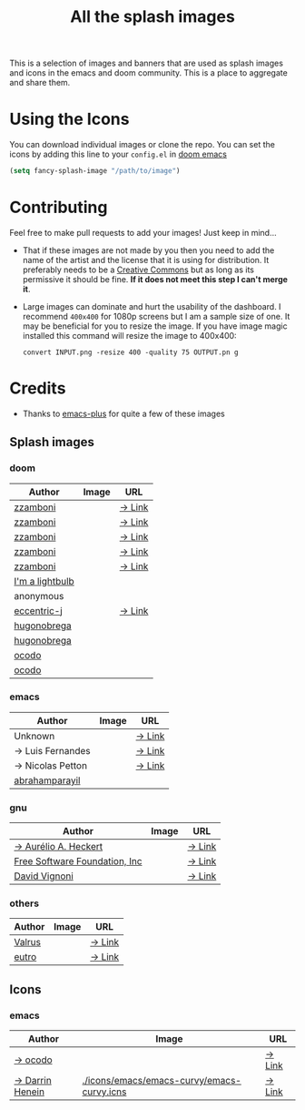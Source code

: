 #+TITLE: All the splash images

This is a selection of images and banners that are used as splash images and
icons in the emacs and doom community. This is a place to aggregate and share them.

* Using the Icons
You can download individual images or clone the repo.
You can set the icons by adding this line to your ~config.el~ in [[https://github.com/hlissner/doom-emacs][doom emacs]]

#+begin_src emacs-lisp
(setq fancy-splash-image "/path/to/image")
#+end_src

* Contributing
Feel free to make pull requests to add your images! Just keep in mind...

+ That if these images are not made by you then you need to add the name of the
  artist and the license that it is using for distribution. It preferably needs
  to be a [[https://creativecommons.org/licenses/by-sa/4.0/][Creative Commons]] but as long as its permissive it should be fine.
  *If it does not meet this step I can't merge it*.

+ Large images can dominate and hurt the usability of the dashboard. I recommend
  =400x400= for 1080p screens but I am a sample size of one. It may be beneficial
  for you to resize the image.
  If you have image magic installed this command will resize the image to 400x400:
 #+begin_src shell
 convert INPUT.png -resize 400 -quality 75 OUTPUT.pn g
 #+end_src 

* Credits

+ Thanks to [[https://github.com/d12frosted/homebrew-emacs-plus/][emacs-plus]] for quite a few of these images

** Splash images
*** doom
| Author          | Image                                          | URL    |
|-----------------+------------------------------------------------+--------|
| [[https://github.com/zzamboni][zzamboni]]        | [[./splashes/doom/doom-emacs-color.png]]           | [[https://gitlab.com/zzamboni/dot-doom/-/tree/master/splash][→ Link]] |
| [[https://github.com/zzamboni][zzamboni]]        | [[./splashes/doom/doom-emacs-color2.png]]          | [[https://gitlab.com/zzamboni/dot-doom/-/tree/master/splash][→ Link]] |
| [[https://github.com/zzamboni][zzamboni]]        | [[./splashes/doom/doom-emacs-color2.svg]]          | [[https://gitlab.com/zzamboni/dot-doom/-/tree/master/splash][→ Link]] |
| [[https://github.com/zzamboni][zzamboni]]        | [[./splashes/doom/doom-emacs-bw-light.svg]]        | [[https://gitlab.com/zzamboni/dot-doom/-/tree/master/splash][→ Link]] |
| [[https://github.com/zzamboni][zzamboni]]        | [[./splashes/doom/doom-emacs-bw-dark.svg]]         | [[https://gitlab.com/zzamboni/dot-doom/-/tree/master/splash][→ Link]] |
| [[https://imalightbulb.xyz/][I'm a lightbulb]] | [[./splashes/doom/I-am-doom.png]]                  |        |
| anonymous       | [[./splashes/doom/doomguy.png]]                    |        |
| [[https://github.com/eccentric-j][eccentric-j]]     | [[./splashes/doom/cute-demon.png]]                 | [[https://github.com/eccentric-j/doom-icon][→ Link]] |
| [[https://github.com/hugonobrega][hugonobrega]]     | [[./splashes/doom/doom-emacs-slant-out-color.png]] |        |
| [[https://github.com/hugonobrega][hugonobrega]]     | [[./splashes/doom/doom-emacs-slant-out-bw.png]]    |        |
| [[https://github.com/ocodo][ocodo]]           | [[./splashes/doom/doom-creamsody.png]]             |        |
| [[https://github.com/ocodo][ocodo]]           | [[./splashes/doom/doom-vapourwave.png]]            |        |

*** emacs
| Author           | Image                               | URL    |
|------------------+-------------------------------------+--------|
| Unknown          | [[./splashes/emacs/emacs-sink.png]]     | [[https://www.teuton.org/~ejm/emacsicon/][→ Link]] |
| → Luis Fernandes | [[./splashes/emacs/emacs-gnu-logo.png]] | [[https://www.ee.ryerson.ca/~elf/emacs/logo/index.html][→ Link]] |
| → Nicolas Petton | [[./splashes/emacs/emacs-e-logo.png]]   | [[https://git.savannah.gnu.org/cgit/emacs.git/tree/etc/images/icons][→ Link]] |
| [[https://github.com/abrahamparayil][abrahamparayil]]   | [[./splashes/emacs/M-x_butterfly.png][./splashes/emacs/M-x_butterfly.png]]  |        |

*** gnu

| Author                        | Image                              | URL    |
|-------------------------------+------------------------------------+--------|
| [[https://github.com/aurium][→ Aurélio A. Heckert]]          | [[./splashes/gnu/gnu-head.png]]        | [[https://www.gnu.org/graphics/heckert_gnu.html][→ Link]] |
| [[http://fsf.org][Free Software Foundation, Inc]] | [[./splashes/gnu/trancendent-gnu.png]] | [[https://www.gnu.org/graphics/meditate.html][→ Link]] |
| [[https://en.wikipedia.org/wiki/David_Vignoni][David Vignoni]]                 | [[./splashes/gnu/nuvola_emacs.png]]    | [[https://commons.wikimedia.org/wiki/File:Nuvola_apps_emacs_vector.svg][→ Link]] |

*** others

| Author | Image                                | URL    |
|--------+--------------------------------------+--------|
| [[https://github.com/valrus][Valrus]] | [[./splashes/others/lion-head.png]]      | [[https://github.com/valrus/doom-private-module/blob/master/splash-images/lion-head.png][→ Link]] |
| [[https://github.com/eutro][eutro]]  | [[./splashes/others/emacs-logo-vim.png][./splashes/others/emacs-logo-vim.png]] | [[https://github.com/mkrl/misbrands/pull/20#issuecomment-1001027050][→ Link]] |

** Icons
*** emacs
| Author          | Image                                      | URL    |
|-----------------+--------------------------------------------+--------|
| [[https://github.com/jasonm23][→ ocodo]]         | [[./icons/emacs/emacs-modern.png]]             | [[https://github.com/emacsfodder/emacs-icons-project][→ Link]] |
| [[https://darrinhenein.com/][→ Darrin Henein]] | [[./icons/emacs/emacs-curvy/emacs-curvy.icns]] | [[https://darrinhenein.com/2021/Emacs-Icon][→ Link]] |
